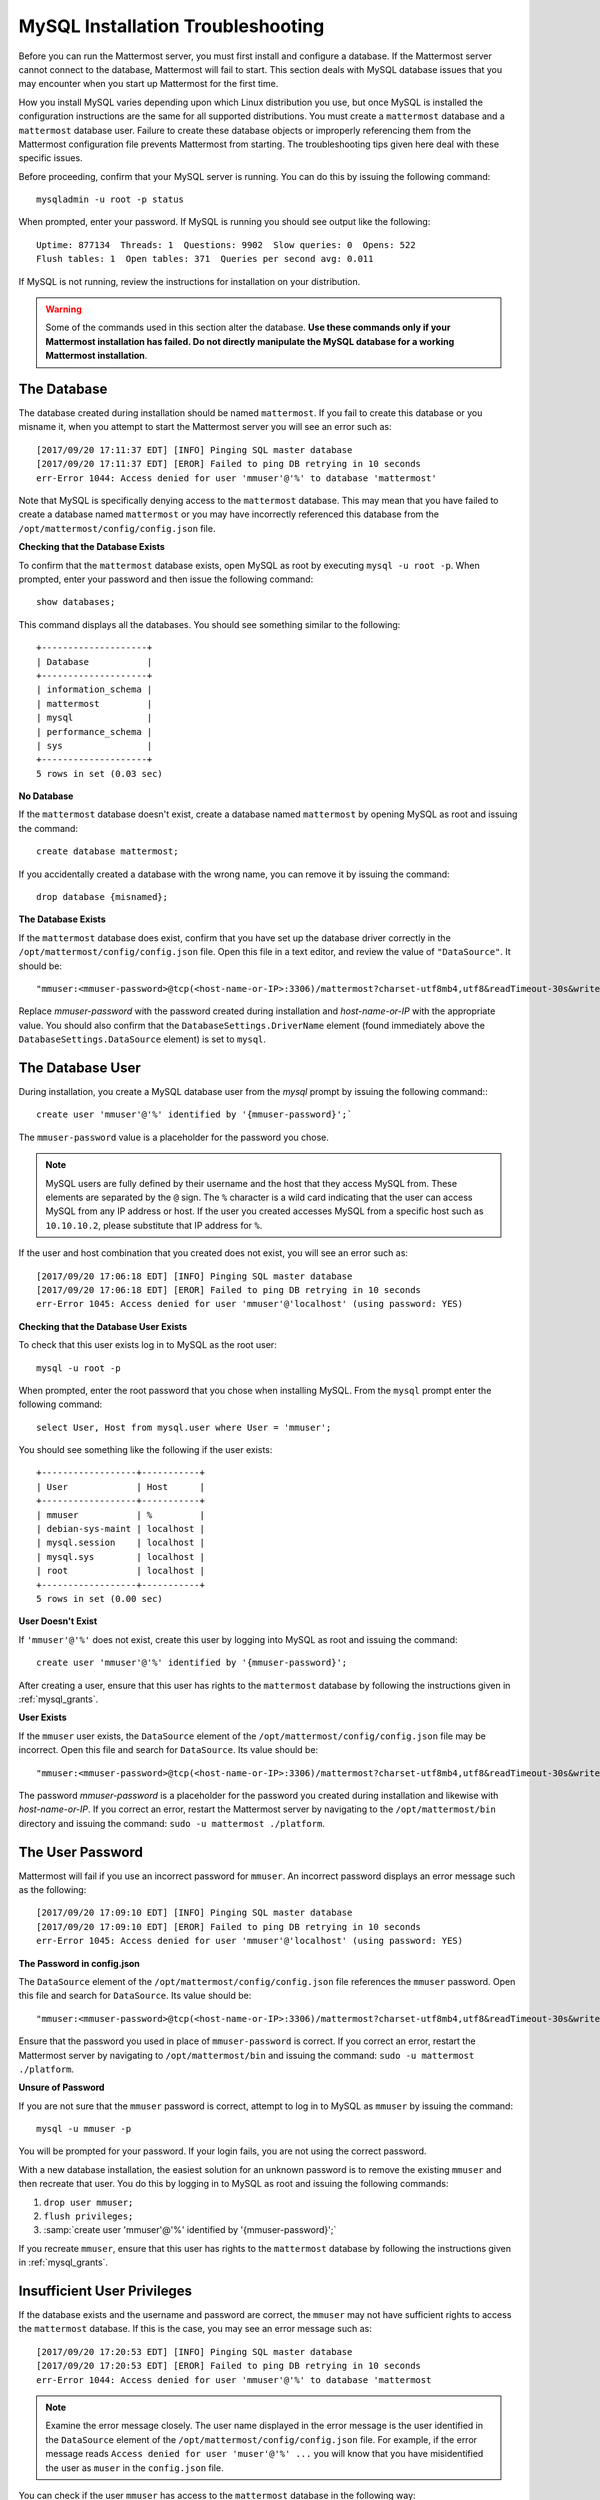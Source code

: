 .. _mysql-installation-troubleshooting:

MySQL Installation Troubleshooting
----------------------------------

Before you can run the Mattermost server, you must first install and
configure a database. If the Mattermost server cannot connect to the database, Mattermost
will fail to start. This section deals with MySQL database issues that
you may encounter when you start up Mattermost for the first time.

How you install MySQL varies depending upon which Linux distribution you
use, but once MySQL is installed the configuration instructions are the
same for all supported distributions. You must create a ``mattermost`` database
and a ``mattermost`` database user. Failure to create these database
objects or improperly referencing them from the Mattermost configuration
file prevents Mattermost from starting. The troubleshooting tips given here deal with these specific
issues.

Before proceeding, confirm that your MySQL server is running. You can do
this by issuing the following command: ::

    mysqladmin -u root -p status

When prompted, enter your password. If MySQL is running you should see output
like the following: ::

    Uptime: 877134  Threads: 1  Questions: 9902  Slow queries: 0  Opens: 522  
    Flush tables: 1  Open tables: 371  Queries per second avg: 0.011

If MySQL is not running, review the instructions for installation on
your distribution.

.. warning:: Some of the commands used in this section alter the database. **Use these commands only if your Mattermost installation has failed. Do not directly manipulate the MySQL database for a working Mattermost installation**.

The Database
~~~~~~~~~~~~~~~~~~~~~~~

The database created during installation should be named ``mattermost``. If you
fail to create this database or you misname it, when you attempt to
start the Mattermost server you will see an error such as: ::

    [2017/09/20 17:11:37 EDT] [INFO] Pinging SQL master database
    [2017/09/20 17:11:37 EDT] [EROR] Failed to ping DB retrying in 10 seconds
    err-Error 1044: Access denied for user 'mmuser'@'%' to database 'mattermost'

Note that MySQL is specifically denying access to the ``mattermost``
database. This may mean that you have failed to create a database named
``mattermost`` or you may have incorrectly referenced this database from
the ``/opt/mattermost/config/config.json`` file.

**Checking that the Database Exists**

To confirm that the ``mattermost`` database exists, open MySQL as root
by executing ``mysql -u root -p``. When prompted, enter your
password and then issue the following command: ::

    show databases;

This command displays all the databases. You should see something similar to the
following: ::

    +--------------------+
    | Database           |
    +--------------------+
    | information_schema |
    | mattermost         |
    | mysql              |
    | performance_schema |
    | sys                |
    +--------------------+
    5 rows in set (0.03 sec)

**No Database**

If the ``mattermost`` database doesn't exist, create a database named
``mattermost`` by opening MySQL as root and issuing the command: ::

    create database mattermost;

If you accidentally created a database with the wrong name, you can
remove it by issuing the command: ::

    drop database {misnamed};

**The Database Exists**

If the ``mattermost`` database does exist, confirm that you have set up
the database driver correctly in the
``/opt/mattermost/config/config.json`` file. Open this file in a text
editor, and review the value of ``"DataSource"``. It should be: ::

    "mmuser:<mmuser-password>@tcp(<host-name-or-IP>:3306)/mattermost?charset-utf8mb4,utf8&readTimeout-30s&writeTimeout-30s"

Replace `mmuser-password` with the password created during installation
and `host-name-or-IP` with the appropriate value.
You should also confirm that the ``DatabaseSettings.DriverName`` element (found immediately
above the ``DatabaseSettings.DataSource`` element) is set to ``mysql``.

The Database User
~~~~~~~~~~~~~~~~~

During installation, you create a MySQL database user from the *mysql*
prompt by issuing the following command:::

    create user 'mmuser'@'%' identified by '{mmuser-password}';`
    
The ``mmuser-password`` value is a placeholder for the password you chose.

.. note:: MySQL users are fully defined by their username and the host that they access MySQL from. These elements are separated by the ``@`` sign. The ``%`` character is a wild card indicating that the user can access MySQL from any IP address or host. If the user you created accesses MySQL from a specific host such as ``10.10.10.2``, please substitute that IP address for ``%``.

If the user and host combination that you created does not exist, you
will see an error such as: ::

    [2017/09/20 17:06:18 EDT] [INFO] Pinging SQL master database
    [2017/09/20 17:06:18 EDT] [EROR] Failed to ping DB retrying in 10 seconds 
    err-Error 1045: Access denied for user 'mmuser'@'localhost' (using password: YES)

**Checking that the Database User Exists**

To check that this user exists log in to MySQL as the root user: ::

    mysql -u root -p

When prompted, enter the root password that you chose 
when installing MySQL. From the ``mysql`` prompt enter the following command: ::

    select User, Host from mysql.user where User = 'mmuser';

You should see something like the following if the user exists: ::

    +------------------+-----------+
    | User             | Host      |
    +------------------+-----------+
    | mmuser           | %         |
    | debian-sys-maint | localhost |
    | mysql.session    | localhost |
    | mysql.sys        | localhost |
    | root             | localhost |
    +------------------+-----------+
    5 rows in set (0.00 sec)

**User Doesn't Exist**

If ``'mmuser'@'%'`` does not exist, create this user by logging into
MySQL as root and issuing the command: ::

    create user 'mmuser'@'%' identified by '{mmuser-password}';

After creating a user, ensure that this user has rights to the
``mattermost`` database by following the instructions given in
:ref:`mysql_grants`.

**User Exists**

If the ``mmuser`` user exists, the ``DataSource`` element of the
``/opt/mattermost/config/config.json`` file may be incorrect. Open this
file and search for ``DataSource``. Its value should be: ::

    "mmuser:<mmuser-password>@tcp(<host-name-or-IP>:3306)/mattermost?charset-utf8mb4,utf8&readTimeout-30s&writeTimeout-30s"

The password `mmuser-password` is a placeholder for the
password you created during installation and likewise with `host-name-or-IP`.
If you correct an error, restart the Mattermost server by navigating to
the ``/opt/mattermost/bin`` directory and issuing the command:
``sudo -u mattermost ./platform``.

The User Password
~~~~~~~~~~~~~~~~~

Mattermost will fail if you use an incorrect password for ``mmuser``. An
incorrect password displays an error message such as the following: ::

    [2017/09/20 17:09:10 EDT] [INFO] Pinging SQL master database
    [2017/09/20 17:09:10 EDT] [EROR] Failed to ping DB retrying in 10 seconds 
    err-Error 1045: Access denied for user 'mmuser'@'localhost' (using password: YES)

**The Password in config.json**

The ``DataSource`` element of the ``/opt/mattermost/config/config.json``
file references the ``mmuser`` password. Open this file and search for
``DataSource``. Its value should be: ::

    "mmuser:<mmuser-password>@tcp(<host-name-or-IP>:3306)/mattermost?charset-utf8mb4,utf8&readTimeout-30s&writeTimeout-30s"

Ensure that the password you used in place of ``mmuser-password``
is correct. If you correct an error, restart the
Mattermost server by navigating to ``/opt/mattermost/bin`` and issuing
the command: ``sudo -u mattermost ./platform``.

**Unsure of Password**

If you are not sure that the ``mmuser`` password is correct, attempt to
log in to MySQL as ``mmuser`` by issuing the command: ::

    mysql -u mmuser -p

You will be prompted for your password. If your
login fails, you are not using the correct password.

With a new database installation, the easiest solution for an unknown
password is to remove the existing ``mmuser`` and then recreate that
user. You do this by logging in to MySQL as root and issuing the
following commands:

1. ``drop user mmuser;``

2. ``flush privileges;``

3. :samp:`create user 'mmuser'@'%' identified by '{mmuser-password}';`

If you recreate ``mmuser``, ensure that this user has rights to the
``mattermost`` database by following the instructions given in
:ref:`mysql_grants`.

.. _mysql_grants:

Insufficient User Privileges
~~~~~~~~~~~~~~~~~~~~~~~~~~~~

If the database exists and the username and password are correct, the
``mmuser`` may not have sufficient rights to access the ``mattermost``
database. If this is the case, you may see an error message such as: ::

    [2017/09/20 17:20:53 EDT] [INFO] Pinging SQL master database
    [2017/09/20 17:20:53 EDT] [EROR] Failed to ping DB retrying in 10 seconds 
    err-Error 1044: Access denied for user 'mmuser'@'%' to database 'mattermost

.. note:: Examine the error message closely. The user name displayed in the error message is the user identified in the ``DataSource`` element of the ``/opt/mattermost/config/config.json`` file. For example, if the error message reads ``Access denied for user 'muser'@'%' ...`` you will know that you have misidentified the user as ``muser`` in the ``config.json`` file.

You can check if the user ``mmuser`` has access to the ``mattermost``
database in the following way:

    1. Log in to MySQL as ``mmuser``.
    2. Issue the command: ``show databases;``. 
    
If ``mmuser`` does not have rights to view the
``mattermost`` database, the output will look similar to the following: ::

    +--------------------+
    | Database           |
    +--------------------+
    | information_schema |
    +--------------------+
    1 rows in set (0.00 sec)
    
**Granting Privileges to the Database User**

If the ``mattermost`` database exists and ``mmuser`` cannot view it,
exit from MySQL and then log in again as root. Issue the command
``grant all privileges on mattermost.* to 'mmuser'@'%';`` to grant
all rights on ``mattermost`` to ``mmuser``.

Restart the Mattermost server by navigating to the
``/opt/mattermost/bin`` directory and entering the command
``sudo -u mattermost ./platform``.
